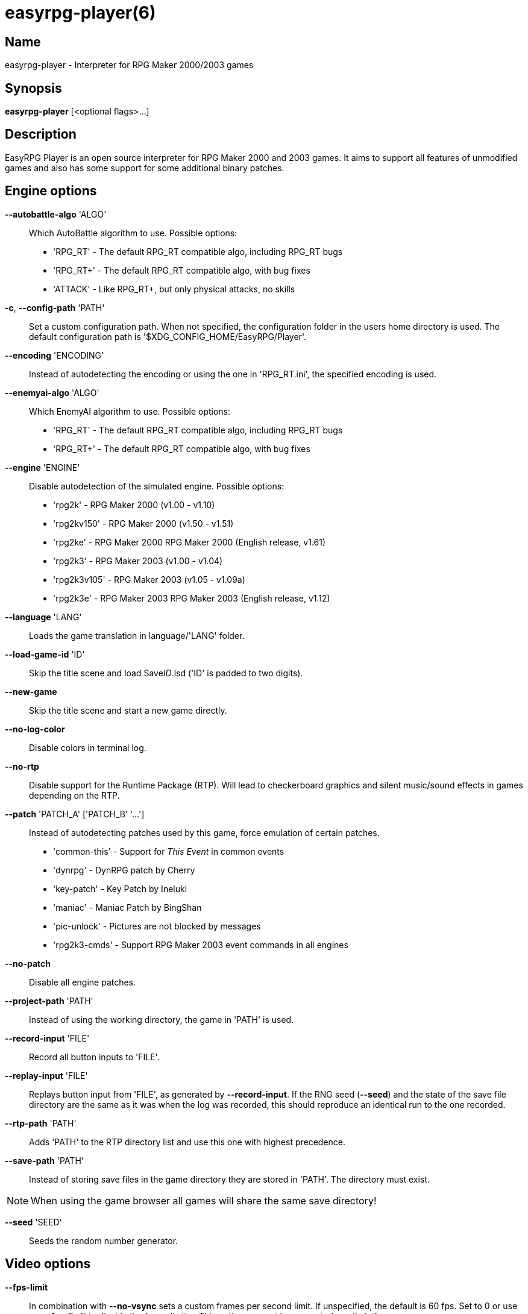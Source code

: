 = easyrpg-player(6)
:manmanual: EasyRPG Manual
:mansource: EasyRPG Player {player_version}

== Name

easyrpg-player - Interpreter for RPG Maker 2000/2003 games


== Synopsis

*easyrpg-player* [<optional flags>...]


== Description

EasyRPG Player is an open source interpreter for RPG Maker 2000 and 2003 games.
It aims to support all features of unmodified games and also has some support
for some additional binary patches.


== Engine options

*--autobattle-algo* 'ALGO'::
  Which AutoBattle algorithm to use. Possible options:
   - 'RPG_RT'     - The default RPG_RT compatible algo, including RPG_RT bugs
   - 'RPG_RT+'    - The default RPG_RT compatible algo, with bug fixes
   - 'ATTACK'     - Like RPG_RT+, but only physical attacks, no skills

*-c*, *--config-path* 'PATH'::
  Set a custom configuration path. When not specified, the configuration folder
  in the users home directory is used. The default configuration path is
  '$XDG_CONFIG_HOME/EasyRPG/Player'.

*--encoding* 'ENCODING'::
  Instead of autodetecting the encoding or using the one in 'RPG_RT.ini', the
  specified encoding is used.

*--enemyai-algo* 'ALGO'::
  Which EnemyAI algorithm to use. Possible options:
   - 'RPG_RT'      - The default RPG_RT compatible algo, including RPG_RT bugs
   - 'RPG_RT+'     - The default RPG_RT compatible algo, with bug fixes

*--engine* 'ENGINE'::
  Disable autodetection of the simulated engine. Possible options:
   - 'rpg2k'       - RPG Maker 2000 (v1.00 - v1.10)
   - 'rpg2kv150'   - RPG Maker 2000 (v1.50 - v1.51)
   - 'rpg2ke'      - RPG Maker 2000 RPG Maker 2000 (English release, v1.61)
   - 'rpg2k3'      - RPG Maker 2003 (v1.00 - v1.04)
   - 'rpg2k3v105'  - RPG Maker 2003 (v1.05 - v1.09a)
   - 'rpg2k3e'     - RPG Maker 2003 RPG Maker 2003 (English release, v1.12)

*--language* 'LANG'::
  Loads the game translation in language/'LANG' folder.

*--load-game-id* 'ID'::
  Skip the title scene and load Save__ID__.lsd ('ID' is padded to two digits).

*--new-game*::
  Skip the title scene and start a new game directly.

*--no-log-color*::
  Disable colors in terminal log.

*--no-rtp*::
  Disable support for the Runtime Package (RTP). Will lead to checkerboard
  graphics and silent music/sound effects in games depending on the RTP.

*--patch* 'PATCH_A' ['PATCH_B' '...']::
  Instead of autodetecting patches used by this game, force emulation of certain
  patches.
   - 'common-this' - Support for __This Event__ in common events
   - 'dynrpg'      - DynRPG patch by Cherry
   - 'key-patch'   - Key Patch by Ineluki
   - 'maniac'      - Maniac Patch by BingShan
   - 'pic-unlock'  - Pictures are not blocked by messages
   - 'rpg2k3-cmds' - Support RPG Maker 2003 event commands in all engines

*--no-patch*::
  Disable all engine patches.

*--project-path* 'PATH'::
  Instead of using the working directory, the game in 'PATH' is used.

*--record-input* 'FILE'::
  Record all button inputs to 'FILE'.

*--replay-input* 'FILE'::
  Replays button input from 'FILE', as generated by **--record-input**. If the
  RNG seed (**--seed**) and the state of the save file directory are the same as
  it was when the log was recorded, this should reproduce an identical run to
  the one recorded.

*--rtp-path* 'PATH'::
  Adds 'PATH' to the RTP directory list and use this one with highest
  precedence.

*--save-path* 'PATH'::
  Instead of storing save files in the game directory they are stored in
  'PATH'. The directory must exist.

NOTE: When using the game browser all games will share the same save
directory!

*--seed* 'SEED'::
  Seeds the random number generator.


== Video options

*--fps-limit*::
  In combination with *--no-vsync* sets a custom frames per second limit. If
  unspecified, the default is 60 fps. Set to 0 or use **--no-fps-limit** to
  disable the frame limiter. This option may not be supported on all platforms.

*--fps-render-window*::
  Render the frames per second counter in both fullscreen and windowed mode.
  Can be disabled with *--no-fps-render-window*.

*--fullscreen*::
  Start in fullscreen mode.

*--game-resolution* 'RESOLUTION'::
  Force a different game resolution. RPG Maker games are designed for 320x240.
  This option fakes certain metrics to make games run at higher resolutions.
  Rendering in a different resolution can cause graphical glitches or break
  games entirely. Possible options:
   - 'original'    - 320x240 (4:3), the default resolution
   - 'widescreen'  - 416x240 (16:9)
   - 'ultrawide'   - 560x240 (21:9)

*--scaling* 'MODE'::
  How the video output is scaled. Possible options:
   - 'nearest'    - Scale to screen size using nearest neighbour algorithm.
                    This is fast, but causes scaling artifacts.
   - 'integer'    - Like 'nearest' but scales to a multiple of the game
                    resolution to avoid artifacts.
   - 'bilinear'   - Like 'nearest' but apply a bilinear filter to avoid the
                    artifacts.
*--show-fps*::
  Enable display of the frames per second counter. Can be disabled with
  *--no-show-fps*.

*--stretch*::
  Ignore the aspect ratio and stretch video output to the entire width of the
  screen. Can be disabled with *--no-stretch*.

*--vsync*::
  Enables vertical sync. Vsync may or may not be supported on all platforms.
  Check the engine log to verify whether or not vsync actually is being used.
  Can be disabled with *--no-vsync*.

*--window*::
  Start in windowed mode.


== Audio options

*--disable-audio*::
  Disable audio (in case you prefer your own music).

*--music-volume* 'VOLUME'::
  Set the volume of background music to a value from 0 to 100.

*--sound-volume* 'VOLUME'::
  Set the volume of sound effects to a value from 0 to 100.

*--soundfont* 'FILE'::
  Adds 'FILE' to the list of soundfonts used for playing MIDI files and use
  this one with highest precedence. The soundfont must be in SF2 format.


== Debug options

*--battle-test* 'MONSTERPARTY'::
  Starts a battle test with the specified monster party. This is for starting
  battle tests in RPG Maker 2000.

*--battle-test* 'MONSTERPARTY' 'FORMATION' 'CONDITION' 'TERRAIN'::
  Starts a battle test with the specified monster party, formation, start
  condition and terrain. This is for starting battle tests in RPG Maker 2003.

*--hide-title*::
  Hide the title background image and center the command menu.

*--start-map-id* 'ID'::
  Overwrite the map used for new games and use Map__ID__.lmu instead ('ID' is
  padded to four digits).

NOTE: Incompatible with *--load-game-id*.

*--start-position* 'X' 'Y'::
  Overwrite the party start position and move the party to position ('X', 'Y').

NOTE: Incompatible with *--load-game-id*.

*--start-party* 'A' ['B' '...']::
  Overwrite the starting party members with the actors with IDs 'A', 'B', '...'

NOTE: Incompatible with *--load-game-id*.

*--test-play*::
  Enable TestPlay (Debug) mode.


== Other options

*-v*, *--version*::
  Display program version and exit.

*-h*, *--help*::
  Display help and exit.

For compatibility with the original RPG Maker runtime the following legacy
arguments are supported:

*BattleTest* 'ID'::
  Same as *--battle-test*. The argument list starts at the 4th argument.

*HideTitle*::
  Same as *--hide-title*.

*TestPlay*::
  Same as *--test-play*.

*Window*::
  Same as *--window*.


== Environment

'RPG2K_RTP_PATH'::
  Full path to a directory containing an extracted RPG Maker 2000
  Run-Time-Package(RTP).

'RPG2K3_RTP_PATH'::
  Full path to a directory containing an extracted RPG Maker 2003 RTP.

'RPG_RTP_PATH'::
  Full path to a directory containing a combined RTP.

NOTE: All '*_RTP_PATH' variables support directory lists, using colon (':') or
semicolon (';') as separator. Useful when you have multiple translated RTP
versions or directories with extra files. The '--rtp-path' command line
option supports directory lists as well.

'SDL_SOUNDFONTS'::
  List of soundfonts in sf2 format to use when playing MIDI files. The first
  existing soundfont is used.

NOTE: Use colon (':') or semicolon (';') as separator. Use '--soundfont'
to specify a soundfont on the command line.


== Files

'EasyRPG.ini'::
  Sets game specific settings to alter the engine behaviour. It follows a
  simple *Key*='Value' syntax in multiple sections.
----
[Game]
NewGame=1         <- Equals --new-game
FakeResolution=1  <- When WinW/WinH is used, enables --game-resolution style
                     metric faking.
Engine=rpg2k      <- Equals --engine

[Patch]
CommonThisEvent=1 <- Equals --patch common-this
DynRPG=1          <- Equals --patch dynrpg
Maniac=1          <- Equals --patch maniac
PicUnlock=1       <- Equals --patch pic-unlock
----

'RPG_RT.ini'::
  The game configuration file. It follows a simple *Key*='Value' syntax in
  multiple sections.
----
[RPG_RT]
WinW=320          <- Custom screen width
WinH=240          <- Custom screen height (options invented by Maniac Patch)

[EasyRPG]
Encoding=1252
----
  'Encoding=1252' sets the correct encoding for most english games.

NOTE: Values in the configuration file will overwrite auto detected ones,
however command line parameters will take precedence.

== Reporting Bugs

Bugs should be reported at the issue tracker:
https://github.com/EasyRPG/Player/issues


== Copyright / Authors

EasyRPG Player is Copyright (C) 2007-2023 the EasyRPG authors, see file
AUTHORS.md for details.

This program is free software; you can redistribute it and/or modify it under
the terms of the GNU GPL version 3.
See the file COPYING or http://gnu.org/licenses/gpl.html for details.


== See Also

mkxp - An open source RGSS (Ruby Game Scripting System) interface
implementation that aims to support games created by "RPG Maker XP",
"RPG Maker VX" and "RPG Maker VX Ace"

For additional information about EasyRPG software and related projects there
is a wiki: https://wiki.easyrpg.org
